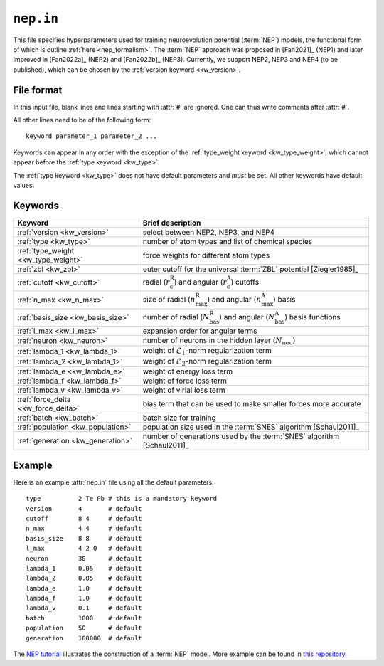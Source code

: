 .. _nep_in:
.. index::
   single: nep.in (input file)

``nep.in``
==========

This file specifies hyperparameters used for training neuroevolution potential (:term:`NEP`) models, the functional form of which is outline :ref:`here <nep_formalism>`.
The :term:`NEP` approach was proposed in [Fan2021]_ (NEP1) and later improved in [Fan2022a]_ (NEP2) and [Fan2022b]_ (NEP3).
Currently, we support NEP2, NEP3 and NEP4 (to be published), which can be chosen by the :ref:`version keyword <kw_version>`.

File format
-----------

In this input file, blank lines and lines starting with :attr:`#` are ignored.
One can thus write comments after :attr:`#`.

All other lines need to be of the following form::
  
  keyword parameter_1 parameter_2 ...
 
Keywords can appear in any order with the exception of the :ref:`type_weight keyword <kw_type_weight>`, which cannot appear before the :ref:`type keyword <kw_type>`. 

The :ref:`type keyword <kw_type>` does not have default parameters and *must* be set.
All other keywords have default values.

Keywords
--------

.. list-table::
   :header-rows: 1
   :width: 100%
   :widths: auto

   * - Keyword
     - Brief description
   * - :ref:`version <kw_version>`
     - select between NEP2, NEP3, and NEP4
   * - :ref:`type <kw_type>`
     - number of atom types and list of chemical species
   * - :ref:`type_weight <kw_type_weight>`
     - force weights for different atom types
   * - :ref:`zbl <kw_zbl>`
     - outer cutoff for the universal :term:`ZBL` potential [Ziegler1985]_
   * - :ref:`cutoff <kw_cutoff>`
     - radial (:math:`r_\mathrm{c}^\mathrm{R}`) and angular (:math:`r_\mathrm{c}^\mathrm{A}`) cutoffs
   * - :ref:`n_max <kw_n_max>`
     - size of radial (:math:`n_\mathrm{max}^\mathrm{R}`) and angular (:math:`n_\mathrm{max}^\mathrm{A}`) basis
   * - :ref:`basis_size <kw_basis_size>`
     - number of radial (:math:`N_\mathrm{bas}^\mathrm{R}`) and angular (:math:`N_\mathrm{bas}^\mathrm{A}`) basis functions
   * - :ref:`l_max <kw_l_max>`
     - expansion order for angular terms
   * - :ref:`neuron <kw_neuron>`
     - number of neurons in the hidden layer (:math:`N_\mathrm{neu}`)
   * - :ref:`lambda_1 <kw_lambda_1>`
     - weight of :math:`\mathcal{L}_1`-norm regularization term
   * - :ref:`lambda_2 <kw_lambda_1>`
     - weight of :math:`\mathcal{L}_2`-norm regularization term
   * - :ref:`lambda_e <kw_lambda_e>`
     - weight of energy loss term
   * - :ref:`lambda_f <kw_lambda_f>`
     - weight of force loss term
   * - :ref:`lambda_v <kw_lambda_v>`
     - weight of virial loss term
   * - :ref:`force_delta <kw_force_delta>`
     - bias term that can be used to make smaller forces more accurate
   * - :ref:`batch <kw_batch>`
     - batch size for training
   * - :ref:`population <kw_population>`
     - population size used in the :term:`SNES` algorithm [Schaul2011]_
   * - :ref:`generation <kw_generation>`
     - number of generations used by the :term:`SNES` algorithm [Schaul2011]_

Example
-------
Here is an example :attr:`nep.in` file using all the default parameters::
  
  type       	2 Te Pb # this is a mandatory keyword
  version       4       # default
  cutoff     	8 4     # default
  n_max      	4 4     # default
  basis_size	8 8     # default
  l_max      	4 2 0   # default
  neuron     	30      # default	
  lambda_1      0.05    # default
  lambda_2      0.05    # default
  lambda_e      1.0     # default
  lambda_f      1.0     # default
  lambda_v      0.1     # default
  batch         1000    # default
  population	50      # default
  generation	100000  # default

The `NEP tutorial <https://github.com/brucefan1983/GPUMD/blob/master/examples/nep_potentials/PbTe/train/nep_tutorial.ipynb>`_ illustrates the construction of a :term:`NEP` model.
More example can be found in `this repository <https://gitlab.com/brucefan1983/nep-data>`_.
